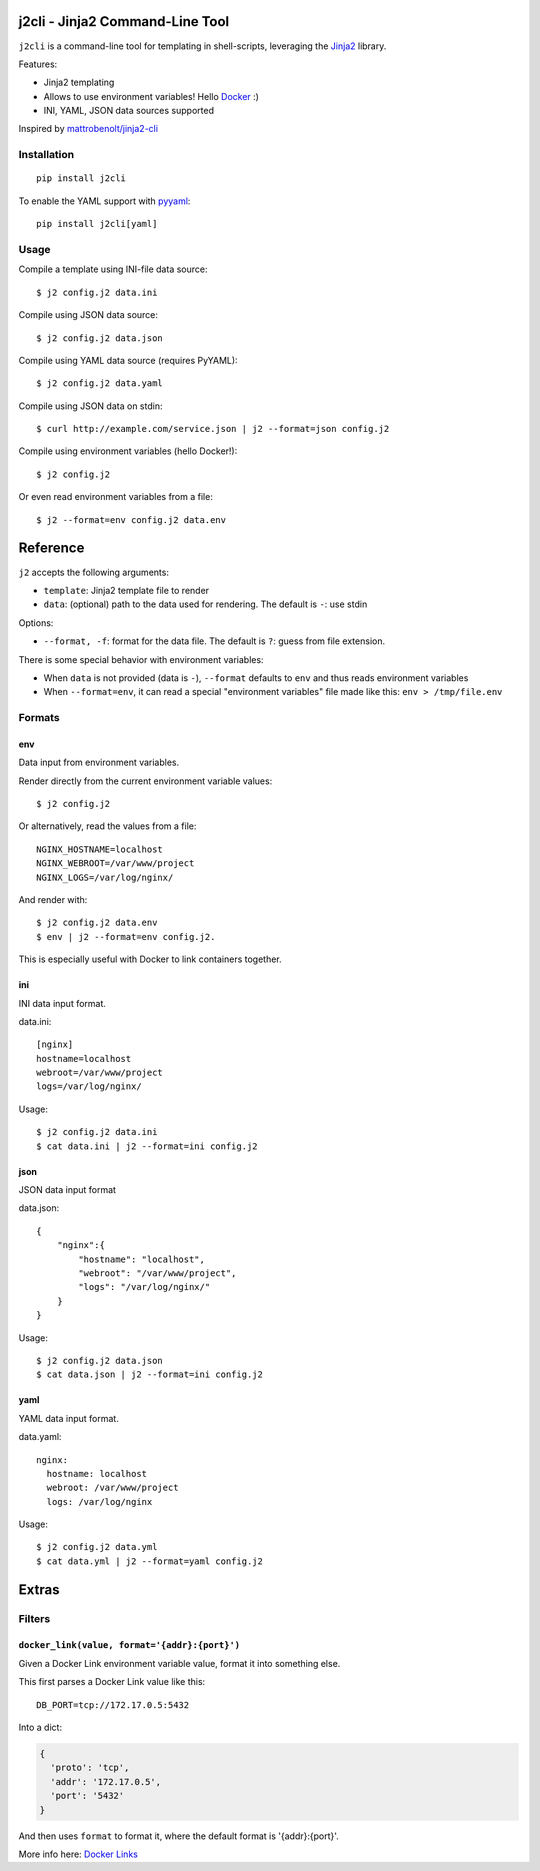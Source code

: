 |Build Status|

j2cli - Jinja2 Command-Line Tool
================================

``j2cli`` is a command-line tool for templating in shell-scripts,
leveraging the `Jinja2 <http://jinja.pocoo.org/docs/>`__ library.

Features:

-  Jinja2 templating
-  Allows to use environment variables! Hello
   `Docker <http://www.docker.com/>`__ :)
-  INI, YAML, JSON data sources supported

Inspired by
`mattrobenolt/jinja2-cli <https://github.com/mattrobenolt/jinja2-cli>`__

Installation
------------

::

    pip install j2cli

To enable the YAML support with `pyyaml <http://pyyaml.org/>`__:

::

    pip install j2cli[yaml]

Usage
-----

Compile a template using INI-file data source:

::

    $ j2 config.j2 data.ini

Compile using JSON data source:

::

    $ j2 config.j2 data.json

Compile using YAML data source (requires PyYAML):

::

    $ j2 config.j2 data.yaml

Compile using JSON data on stdin:

::

    $ curl http://example.com/service.json | j2 --format=json config.j2

Compile using environment variables (hello Docker!):

::

    $ j2 config.j2

Or even read environment variables from a file:

::

    $ j2 --format=env config.j2 data.env

Reference
=========

``j2`` accepts the following arguments:

-  ``template``: Jinja2 template file to render
-  ``data``: (optional) path to the data used for rendering. The default
   is ``-``: use stdin

Options:

-  ``--format, -f``: format for the data file. The default is ``?``:
   guess from file extension.

There is some special behavior with environment variables:

-  When ``data`` is not provided (data is ``-``), ``--format`` defaults
   to ``env`` and thus reads environment variables
-  When ``--format=env``, it can read a special "environment variables"
   file made like this: ``env > /tmp/file.env``

Formats
-------

env
~~~

Data input from environment variables.

Render directly from the current environment variable values:

::

    $ j2 config.j2

Or alternatively, read the values from a file:

::

    NGINX_HOSTNAME=localhost
    NGINX_WEBROOT=/var/www/project
    NGINX_LOGS=/var/log/nginx/

And render with:

::

    $ j2 config.j2 data.env
    $ env | j2 --format=env config.j2.

This is especially useful with Docker to link containers together.

ini
~~~

INI data input format.

data.ini:

::

    [nginx]
    hostname=localhost
    webroot=/var/www/project
    logs=/var/log/nginx/

Usage:

::

    $ j2 config.j2 data.ini
    $ cat data.ini | j2 --format=ini config.j2

json
~~~~

JSON data input format

data.json:

::

    {
        "nginx":{
            "hostname": "localhost",
            "webroot": "/var/www/project",
            "logs": "/var/log/nginx/"
        }
    }

Usage:

::

    $ j2 config.j2 data.json
    $ cat data.json | j2 --format=ini config.j2

yaml
~~~~

YAML data input format.

data.yaml:

::

    nginx:
      hostname: localhost
      webroot: /var/www/project
      logs: /var/log/nginx

Usage:

::

    $ j2 config.j2 data.yml
    $ cat data.yml | j2 --format=yaml config.j2

Extras
======

Filters
-------

``docker_link(value, format='{addr}:{port}')``
~~~~~~~~~~~~~~~~~~~~~~~~~~~~~~~~~~~~~~~~~~~~~~

Given a Docker Link environment variable value, format it into something
else.

This first parses a Docker Link value like this:

::

    DB_PORT=tcp://172.17.0.5:5432

Into a dict:

.. code:: python

    {
      'proto': 'tcp',
      'addr': '172.17.0.5',
      'port': '5432'
    }

And then uses ``format`` to format it, where the default format is
'{addr}:{port}'.

More info here: `Docker
Links <https://docs.docker.com/userguide/dockerlinks/>`__

.. |Build Status| image:: https://travis-ci.org/kolypto/j2cli.svg
   :target: https://travis-ci.org/kolypto/j2cli
